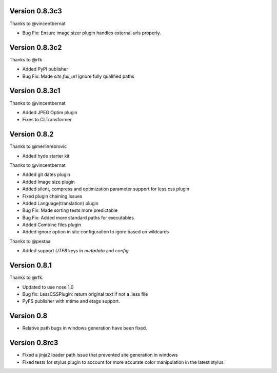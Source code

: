 Version 0.8.3c3
===============

Thanks to @vincentbernat

*   Bug Fix: Ensure image sizer plugin handles external urls properly.
    
Version 0.8.3c2
================

Thanks to @rfk

*   Added PyPI publisher
*   Bug Fix: Made `site.full_url` ignore fully qualified paths

Version 0.8.3c1
================

Thanks to @vincentbernat

*   Added JPEG Optim plugin
*   Fixes to CLTransformer

Version 0.8.2
=============

Thanks to @merlinrebrovic

*   Added hyde starter kit

Thanks to @vincentbernat

*   Added git dates plugin
*   Added Image size plugin
*   Added silent, compress and optimization parameter support for less css plugin
*   Fixed plugin chaining issues
*   Added Language(translation) plugin
*   Bug Fix: Made sorting tests more predictable
*   Bug Fix: Added more standard paths for executables
*   Added Combine files plugin
*   Added ignore option in site configuration to igore based on wildcards

Thanks to @pestaa

*   Added support `UTF8` keys in `metadata` and `config`


Version 0.8.1
=============

Thanks to @rfk.

*   Updated to use nose 1.0
*   Bug fix: LessCSSPlugin: return original text if not a .less file
*   PyFS publisher with mtime and etags support.

Version 0.8
==============

*   Relative path bugs in windows generation have been fixed.

Version 0.8rc3
==============

*   Fixed a jinja2 loader path issue that prevented site generation in windows
*   Fixed tests for stylus plugin to account for more accurate color
    manipulation in the latest stylus
